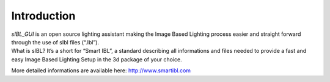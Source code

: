 _`Introduction`
===============

| *sIBL_GUI* is an open source lighting assistant making the Image Based Lighting process easier and straight forward through the use of sIbl files (“.Ibl”).
| What is sIBL? It’s a short for “Smart IBL”, a standard describing all informations and files needed to provide a fast and easy Image Based Lighting Setup in the 3d package of your choice.

More detailed informations are available here: http://www.smartibl.com

